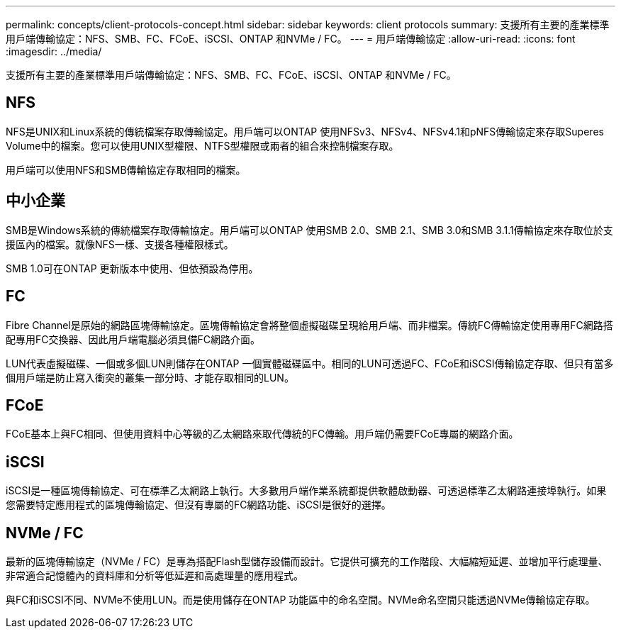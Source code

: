 ---
permalink: concepts/client-protocols-concept.html 
sidebar: sidebar 
keywords: client protocols 
summary: 支援所有主要的產業標準用戶端傳輸協定：NFS、SMB、FC、FCoE、iSCSI、ONTAP 和NVMe / FC。 
---
= 用戶端傳輸協定
:allow-uri-read: 
:icons: font
:imagesdir: ../media/


[role="lead"]
支援所有主要的產業標準用戶端傳輸協定：NFS、SMB、FC、FCoE、iSCSI、ONTAP 和NVMe / FC。



== NFS

NFS是UNIX和Linux系統的傳統檔案存取傳輸協定。用戶端可以ONTAP 使用NFSv3、NFSv4、NFSv4.1和pNFS傳輸協定來存取Superes Volume中的檔案。您可以使用UNIX型權限、NTFS型權限或兩者的組合來控制檔案存取。

用戶端可以使用NFS和SMB傳輸協定存取相同的檔案。



== 中小企業

SMB是Windows系統的傳統檔案存取傳輸協定。用戶端可以ONTAP 使用SMB 2.0、SMB 2.1、SMB 3.0和SMB 3.1.1傳輸協定來存取位於支援區內的檔案。就像NFS一樣、支援各種權限樣式。

SMB 1.0可在ONTAP 更新版本中使用、但依預設為停用。



== FC

Fibre Channel是原始的網路區塊傳輸協定。區塊傳輸協定會將整個虛擬磁碟呈現給用戶端、而非檔案。傳統FC傳輸協定使用專用FC網路搭配專用FC交換器、因此用戶端電腦必須具備FC網路介面。

LUN代表虛擬磁碟、一個或多個LUN則儲存在ONTAP 一個實體磁碟區中。相同的LUN可透過FC、FCoE和iSCSI傳輸協定存取、但只有當多個用戶端是防止寫入衝突的叢集一部分時、才能存取相同的LUN。



== FCoE

FCoE基本上與FC相同、但使用資料中心等級的乙太網路來取代傳統的FC傳輸。用戶端仍需要FCoE專屬的網路介面。



== iSCSI

iSCSI是一種區塊傳輸協定、可在標準乙太網路上執行。大多數用戶端作業系統都提供軟體啟動器、可透過標準乙太網路連接埠執行。如果您需要特定應用程式的區塊傳輸協定、但沒有專屬的FC網路功能、iSCSI是很好的選擇。



== NVMe / FC

最新的區塊傳輸協定（NVMe / FC）是專為搭配Flash型儲存設備而設計。它提供可擴充的工作階段、大幅縮短延遲、並增加平行處理量、非常適合記憶體內的資料庫和分析等低延遲和高處理量的應用程式。

與FC和iSCSI不同、NVMe不使用LUN。而是使用儲存在ONTAP 功能區中的命名空間。NVMe命名空間只能透過NVMe傳輸協定存取。
